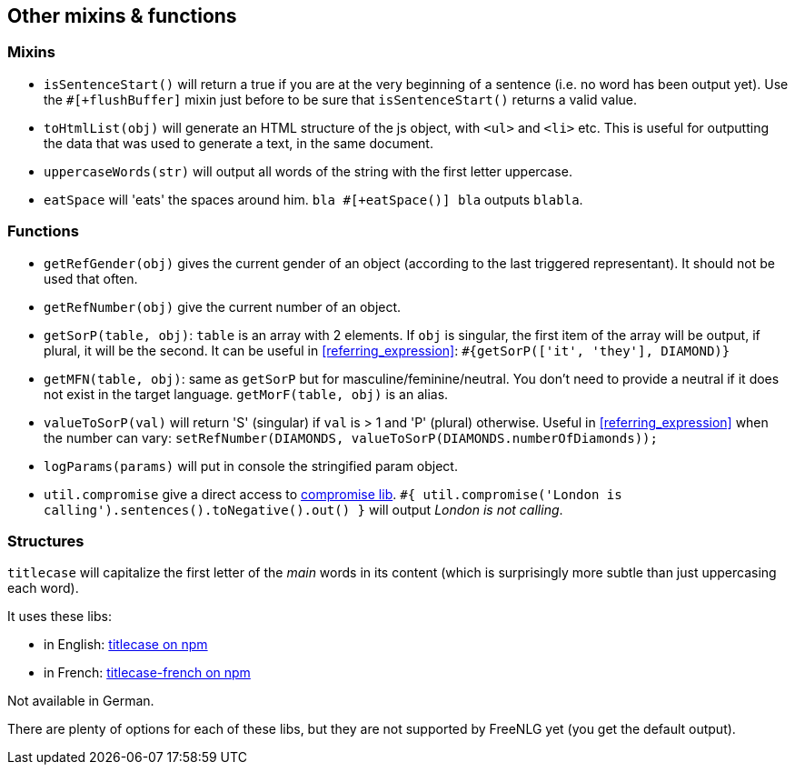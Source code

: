 == Other mixins & functions

=== Mixins

* `isSentenceStart()` will return a true if you are at the very beginning of a sentence (i.e. no word has been output yet). Use the `#[+flushBuffer]` mixin just before to be sure that `isSentenceStart()` returns a valid value.
* `toHtmlList(obj)` will generate an HTML structure of the js object, with `<ul>` and `<li>` etc. This is useful for outputting the data that was used to generate a text, in the same document.
* `uppercaseWords(str)` will output all words of the string with the first letter uppercase.
* `eatSpace` will 'eats' the spaces around him. `bla #[+eatSpace()] bla` outputs `blabla`.

=== Functions

* `getRefGender(obj)` gives the current gender of an object (according to the last triggered representant). It should not be used that often.
* `getRefNumber(obj)` give the current number of an object.
* `getSorP(table, obj)`: `table` is an array with 2 elements. If `obj` is singular, the first item of the array will be output, if plural, it will be the second. It can be useful in <<referring_expression>>: `#{getSorP(['it', 'they'], DIAMOND)}`
* `getMFN(table, obj)`: same as `getSorP` but for masculine/feminine/neutral. You don't need to provide a neutral if it does not exist in the target language. `getMorF(table, obj)` is an alias.
* `valueToSorP(val)` will return 'S' (singular) if `val` is > 1 and 'P' (plural) otherwise. Useful in <<referring_expression>> when the number can vary: `setRefNumber(DIAMONDS, valueToSorP(DIAMONDS.numberOfDiamonds));`
* `logParams(params)` will put in console the stringified param object.
* `util.compromise` give a direct access to http://compromise.cool/[compromise lib]. `#{ util.compromise('London is calling').sentences().toNegative().out() }` will output _London is not calling_.

=== Structures

`titlecase` will capitalize the first letter of the _main_ words in its content (which is surprisingly more subtle than just uppercasing each word).

It uses these libs:

* in English: https://www.npmjs.com/package/titlecase[titlecase on npm]
* in French: https://www.npmjs.com/package/titlecase-french[titlecase-french on npm]

Not available in German.

There are plenty of options for each of these libs, but they are not supported by FreeNLG yet (you get the default output).
